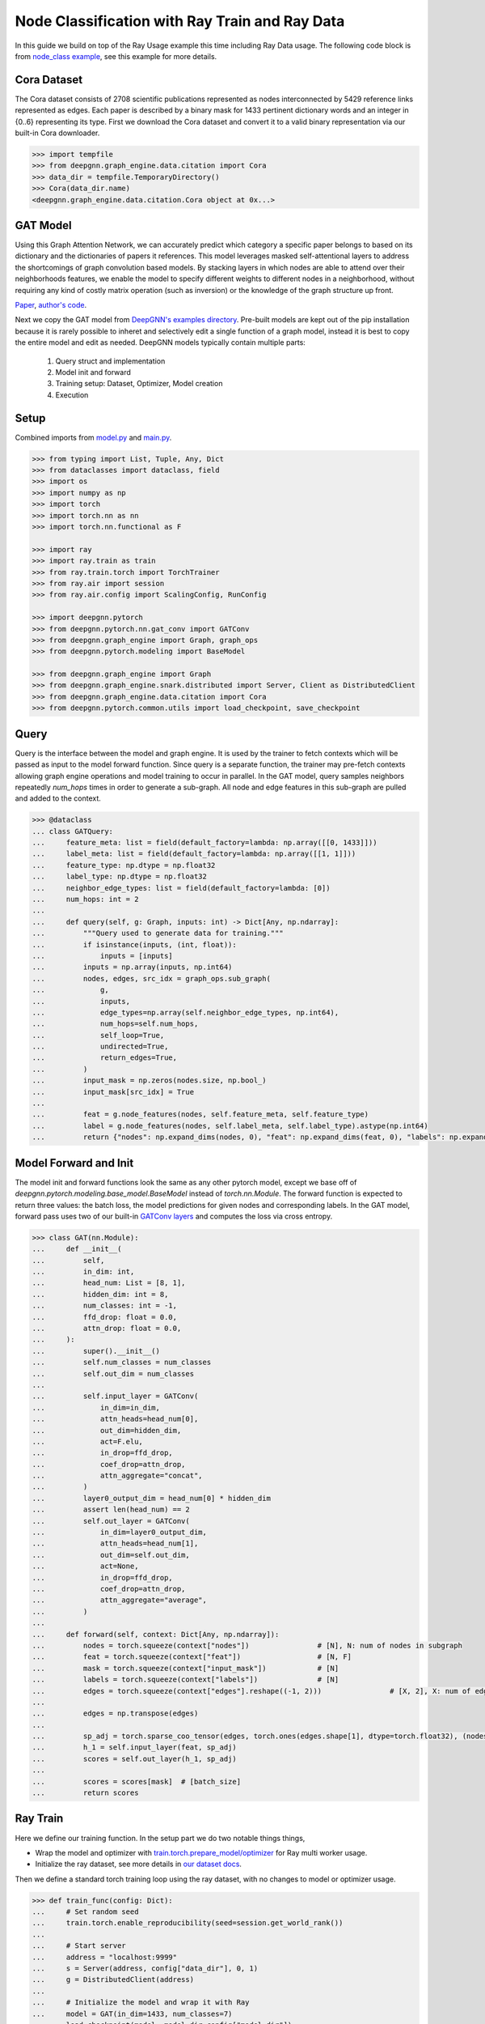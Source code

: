 ***********************************************
Node Classification with Ray Train and Ray Data
***********************************************

In this guide we build on top of the Ray Usage example this time including Ray Data usage. The following code block is from `node_class example </torch/node_class.html>`_, see this example for more details.

Cora Dataset
============
The Cora dataset consists of 2708 scientific publications represented as nodes interconnected by 5429 reference links represented as edges. Each paper is described by a binary mask for 1433 pertinent dictionary words and an integer in {0..6} representing its type.
First we download the Cora dataset and convert it to a valid binary representation via our built-in Cora downloader.

.. code-block:: python

    >>> import tempfile
    >>> from deepgnn.graph_engine.data.citation import Cora
    >>> data_dir = tempfile.TemporaryDirectory()
    >>> Cora(data_dir.name)
    <deepgnn.graph_engine.data.citation.Cora object at 0x...>

GAT Model
=========

Using this Graph Attention Network, we can accurately predict which category a specific paper belongs to based on its dictionary and the dictionaries of papers it references.
This model leverages masked self-attentional layers to address the shortcomings of graph convolution based models. By stacking layers in which nodes are able to attend over their neighborhoods features, we enable the model to specify different weights to different nodes in a neighborhood, without requiring any kind of costly matrix operation (such as inversion) or the knowledge of the graph structure up front.

`Paper <https://arxiv.org/abs/1710.10903>`_, `author's code <https://github.com/PetarV-/GAT>`_.

Next we copy the GAT model from `DeepGNN's examples directory <https://github.com/microsoft/DeepGNN/blob/main/examples/pytorch/gat>`_. Pre-built models are kept out of the pip installation because it is rarely possible to inheret and selectively edit a single function of a graph model, instead it is best to copy the entire model and edit as needed.
DeepGNN models typically contain multiple parts:

    1. Query struct and implementation
    2. Model init and forward
    3. Training setup: Dataset, Optimizer, Model creation
    4. Execution

Setup
======

Combined imports from `model.py <https://github.com/microsoft/DeepGNN/blob/main/examples/pytorch/gat/model.py>`_ and `main.py <https://github.com/microsoft/DeepGNN/blob/main/examples/pytorch/gat/main.py>`_.

.. code-block:: python

    >>> from typing import List, Tuple, Any, Dict
    >>> from dataclasses import dataclass, field
    >>> import os
    >>> import numpy as np
    >>> import torch
    >>> import torch.nn as nn
    >>> import torch.nn.functional as F

    >>> import ray
    >>> import ray.train as train
    >>> from ray.train.torch import TorchTrainer
    >>> from ray.air import session
    >>> from ray.air.config import ScalingConfig, RunConfig

    >>> import deepgnn.pytorch
    >>> from deepgnn.pytorch.nn.gat_conv import GATConv
    >>> from deepgnn.graph_engine import Graph, graph_ops
    >>> from deepgnn.pytorch.modeling import BaseModel

    >>> from deepgnn.graph_engine import Graph
    >>> from deepgnn.graph_engine.snark.distributed import Server, Client as DistributedClient
    >>> from deepgnn.graph_engine.data.citation import Cora
    >>> from deepgnn.pytorch.common.utils import load_checkpoint, save_checkpoint

Query
=====

Query is the interface between the model and graph engine. It is used by the trainer to fetch contexts which will be passed as input to the model forward function. Since query is a separate function, the trainer may pre-fetch contexts allowing graph engine operations and model training to occur in parallel.
In the GAT model, query samples neighbors repeatedly `num_hops` times in order to generate a sub-graph. All node and edge features in this sub-graph are pulled and added to the context.

.. code-block:: python

    >>> @dataclass
    ... class GATQuery:
    ...     feature_meta: list = field(default_factory=lambda: np.array([[0, 1433]]))
    ...     label_meta: list = field(default_factory=lambda: np.array([[1, 1]]))
    ...     feature_type: np.dtype = np.float32
    ...     label_type: np.dtype = np.float32
    ...     neighbor_edge_types: list = field(default_factory=lambda: [0])
    ...     num_hops: int = 2
    ...
    ...     def query(self, g: Graph, inputs: int) -> Dict[Any, np.ndarray]:
    ...         """Query used to generate data for training."""
    ...         if isinstance(inputs, (int, float)):
    ...             inputs = [inputs]
    ...         inputs = np.array(inputs, np.int64)
    ...         nodes, edges, src_idx = graph_ops.sub_graph(
    ...             g,
    ...             inputs,
    ...             edge_types=np.array(self.neighbor_edge_types, np.int64),
    ...             num_hops=self.num_hops,
    ...             self_loop=True,
    ...             undirected=True,
    ...             return_edges=True,
    ...         )
    ...         input_mask = np.zeros(nodes.size, np.bool_)
    ...         input_mask[src_idx] = True
    ...
    ...         feat = g.node_features(nodes, self.feature_meta, self.feature_type)
    ...         label = g.node_features(nodes, self.label_meta, self.label_type).astype(np.int64)
    ...         return {"nodes": np.expand_dims(nodes, 0), "feat": np.expand_dims(feat, 0), "labels": np.expand_dims(label, 0), "input_mask": np.expand_dims(input_mask, 0), "edges": np.expand_dims(edges, 0)}


Model Forward and Init
======================

The model init and forward functions look the same as any other pytorch model, except we base off of
`deepgnn.pytorch.modeling.base_model.BaseModel` instead of `torch.nn.Module`. The forward function is
expected to return three values: the batch loss, the model predictions for given nodes and corresponding labels.
In the GAT model, forward pass uses two of our built-in
`GATConv layers <https://github.com/microsoft/DeepGNN/blob/main/src/python/deepgnn/pytorch/nn/gat_conv.py>`_
and computes the loss via cross entropy.

.. code-block:: python

    >>> class GAT(nn.Module):
    ...     def __init__(
    ...         self,
    ...         in_dim: int,
    ...         head_num: List = [8, 1],
    ...         hidden_dim: int = 8,
    ...         num_classes: int = -1,
    ...         ffd_drop: float = 0.0,
    ...         attn_drop: float = 0.0,
    ...     ):
    ...         super().__init__()
    ...         self.num_classes = num_classes
    ...         self.out_dim = num_classes
    ...
    ...         self.input_layer = GATConv(
    ...             in_dim=in_dim,
    ...             attn_heads=head_num[0],
    ...             out_dim=hidden_dim,
    ...             act=F.elu,
    ...             in_drop=ffd_drop,
    ...             coef_drop=attn_drop,
    ...             attn_aggregate="concat",
    ...         )
    ...         layer0_output_dim = head_num[0] * hidden_dim
    ...         assert len(head_num) == 2
    ...         self.out_layer = GATConv(
    ...             in_dim=layer0_output_dim,
    ...             attn_heads=head_num[1],
    ...             out_dim=self.out_dim,
    ...             act=None,
    ...             in_drop=ffd_drop,
    ...             coef_drop=attn_drop,
    ...             attn_aggregate="average",
    ...         )
    ...
    ...     def forward(self, context: Dict[Any, np.ndarray]):
    ...         nodes = torch.squeeze(context["nodes"])                # [N], N: num of nodes in subgraph
    ...         feat = torch.squeeze(context["feat"])                  # [N, F]
    ...         mask = torch.squeeze(context["input_mask"])            # [N]
    ...         labels = torch.squeeze(context["labels"])              # [N]
    ...         edges = torch.squeeze(context["edges"].reshape((-1, 2)))                # [X, 2], X: num of edges in subgraph
    ...
    ...         edges = np.transpose(edges)
    ...
    ...         sp_adj = torch.sparse_coo_tensor(edges, torch.ones(edges.shape[1], dtype=torch.float32), (nodes.shape[0], nodes.shape[0]))
    ...         h_1 = self.input_layer(feat, sp_adj)
    ...         scores = self.out_layer(h_1, sp_adj)
    ...
    ...         scores = scores[mask]  # [batch_size]
    ...         return scores


Ray Train
=========

Here we define our training function.
In the setup part we do two notable things things,

* Wrap the model and optimizer with `train.torch.prepare_model/optimizer <https://docs.ray.io/en/latest/train/api.html#ray.train.torch.TorchTrainer>`_ for Ray multi worker usage.

* Initialize the ray dataset, see more details in `our dataset docs </graph_engine/dataset.rst>`_.

Then we define a standard torch training loop using the ray dataset, with no changes to model or optimizer usage.

.. code-block:: python

    >>> def train_func(config: Dict):
    ...     # Set random seed
    ...     train.torch.enable_reproducibility(seed=session.get_world_rank())
    ...
    ...     # Start server
    ...     address = "localhost:9999"
    ...     s = Server(address, config["data_dir"], 0, 1)
    ...     g = DistributedClient(address)
    ...
    ...     # Initialize the model and wrap it with Ray
    ...     model = GAT(in_dim=1433, num_classes=7)
    ...     load_checkpoint(model, model_dir=config["model_dir"])
    ...     model = train.torch.prepare_model(model)
    ...
    ...     # Initialize the optimizer and wrap it with Ray
    ...     optimizer = torch.optim.Adam(model.parameters(), lr=.005, weight_decay=0.0005)
    ...     optimizer = train.torch.prepare_optimizer(optimizer)
    ...
    ...     # Define the loss function
    ...     loss_fn = nn.CrossEntropyLoss()
    ...
    ...     # Ray Dataset
    ...     dataset = ray.data.range(2708).repartition(2708 // config["batch_size"])  # -> Dataset(num_blocks=6, num_rows=2708, schema=<class 'int'>)
    ...     pipe = dataset.window(blocks_per_window=10).repeat(config["n_epochs"])  # -> DatasetPipeline(num_windows=1, num_stages=1)
    ...     q = GATQuery()
    ...     def transform_batch(batch: list) -> dict:
    ...         return q.query(g, batch)  # When we reference the server g in transform, it uses Client instead
    ...     pipe = pipe.map_batches(transform_batch)
    ...
    ...     # Execute the training loop
    ...     model.train()
    ...     for epoch, epoch_pipe in enumerate(pipe.iter_epochs()):
    ...         epoch_pipe = epoch_pipe.random_shuffle_each_window()
    ...         for step, batch in enumerate(epoch_pipe.iter_torch_batches(batch_size=config["batch_size"])):
    ...             scores = model(batch)
    ...             labels = batch["labels"][batch["input_mask"]].flatten()
    ...             loss = loss_fn(scores.type(torch.float32), labels)
    ...             optimizer.zero_grad()
    ...             loss.backward()
    ...             optimizer.step()
    ...
    ...             session.report({"metric": (scores.argmax(1) == labels).float().mean().item(), "loss": loss.item()})
    ...
    ...     save_checkpoint(model, epoch=epoch, step=step, model_dir=config["model_dir"])

In this step we start the training job.
First we start a local ray cluster with `ray.init() <https://docs.ray.io/en/latest/ray-core/package-ref.html#ray-init>`_.
Next we initialize a `TorchTrainer <https://docs.ray.io/en/latest/ray-air/package-ref.html#pytorch>`_
object to wrap our training loop. This takes parameters that go to the training loop and parameters
to define number workers and cpus/gpus used.
Finally we call trainer.fit() to execute the training loop.

.. code-block:: python

    >>> model_dir = tempfile.TemporaryDirectory()

    >>> ray.init(num_cpus=3)
    RayContext(...)

    >>> trainer = TorchTrainer(
    ...     train_func,
    ...     train_loop_config={
    ...         "batch_size": 2708,
    ...         "data_dir": data_dir.name,
    ...         "sample_filename": "train.nodes",
    ...         "n_epochs": 100,
    ...         "model_dir": f"{model_dir.name}/model.pt",
    ...     },
    ...     run_config=RunConfig(verbose=0),
    ...     scaling_config=ScalingConfig(num_workers=1, use_gpu=False),
    ... )
    >>> result = trainer.fit()

Evaluate
========

.. code-block:: python

    >>> trainer = TorchTrainer(
    ...     train_func,
    ...     train_loop_config={
    ...         "batch_size": 2708,
    ...         "data_dir": data_dir.name,
    ...         "sample_filename": "test.nodes",
    ...         "n_epochs": 1,
    ...         "model_dir": f"{model_dir.name}/model.pt",
    ...     },
    ...     run_config=RunConfig(verbose=0),
    ...     scaling_config=ScalingConfig(num_workers=1, use_gpu=False),
    ... )
    >>> result = trainer.fit()
    >>> result.metrics["metric"]
    0.86...
    >>> result.metrics["loss"]
    0.65...

    >>> data_dir.cleanup()
    >>> model_dir.cleanup()
